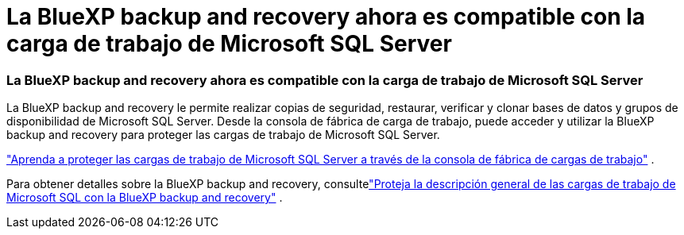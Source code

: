 = La BlueXP backup and recovery ahora es compatible con la carga de trabajo de Microsoft SQL Server
:allow-uri-read: 




=== La BlueXP backup and recovery ahora es compatible con la carga de trabajo de Microsoft SQL Server

La BlueXP backup and recovery le permite realizar copias de seguridad, restaurar, verificar y clonar bases de datos y grupos de disponibilidad de Microsoft SQL Server. Desde la consola de fábrica de carga de trabajo, puede acceder y utilizar la BlueXP backup and recovery para proteger las cargas de trabajo de Microsoft SQL Server.

link:protect-sql-server.html["Aprenda a proteger las cargas de trabajo de Microsoft SQL Server a través de la consola de fábrica de cargas de trabajo"^] .

Para obtener detalles sobre la BlueXP backup and recovery, consultelink:https://docs.netapp.com/us-en/bluexp-backup-recovery/br-use-mssql-protect-overview.html["Proteja la descripción general de las cargas de trabajo de Microsoft SQL con la BlueXP backup and recovery"^] .
